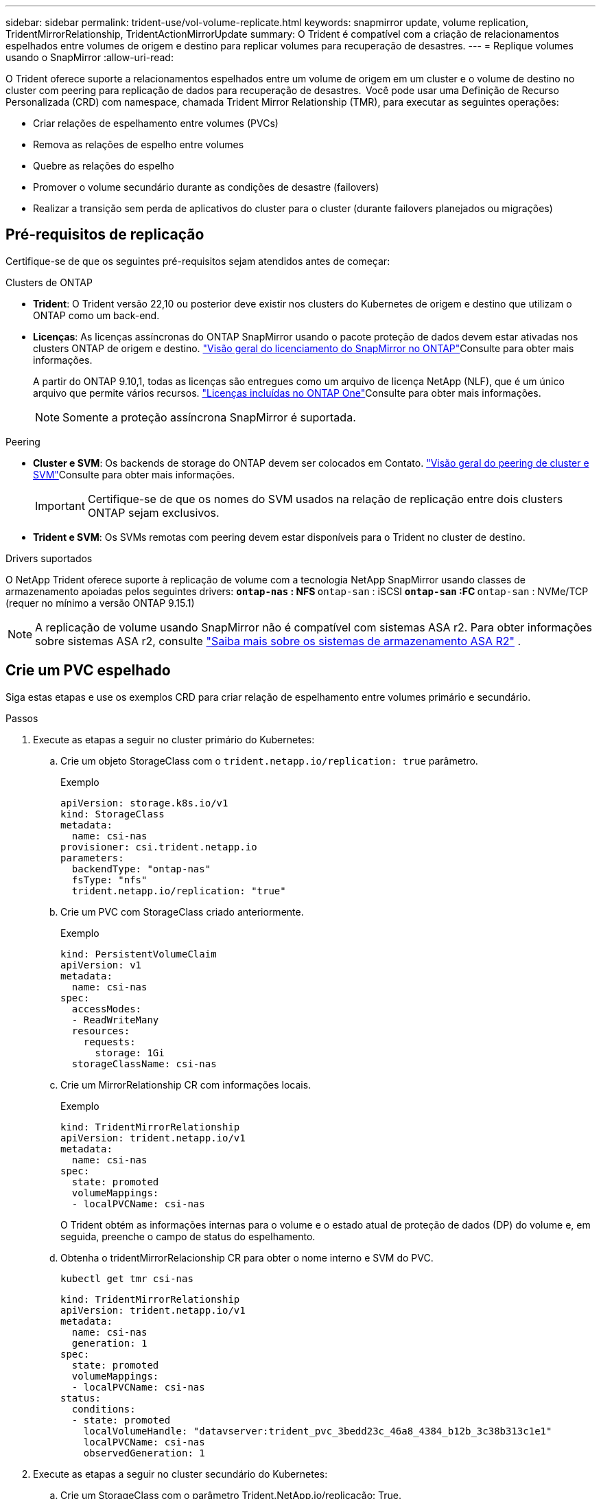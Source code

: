 ---
sidebar: sidebar 
permalink: trident-use/vol-volume-replicate.html 
keywords: snapmirror update, volume replication, TridentMirrorRelationship, TridentActionMirrorUpdate 
summary: O Trident é compatível com a criação de relacionamentos espelhados entre volumes de origem e destino para replicar volumes para recuperação de desastres. 
---
= Replique volumes usando o SnapMirror
:allow-uri-read: 


[role="lead"]
O Trident oferece suporte a relacionamentos espelhados entre um volume de origem em um cluster e o volume de destino no cluster com peering para replicação de dados para recuperação de desastres.  Você pode usar uma Definição de Recurso Personalizada (CRD) com namespace, chamada Trident Mirror Relationship (TMR), para executar as seguintes operações:

* Criar relações de espelhamento entre volumes (PVCs)
* Remova as relações de espelho entre volumes
* Quebre as relações do espelho
* Promover o volume secundário durante as condições de desastre (failovers)
* Realizar a transição sem perda de aplicativos do cluster para o cluster (durante failovers planejados ou migrações)




== Pré-requisitos de replicação

Certifique-se de que os seguintes pré-requisitos sejam atendidos antes de começar:

.Clusters de ONTAP
* *Trident*: O Trident versão 22,10 ou posterior deve existir nos clusters do Kubernetes de origem e destino que utilizam o ONTAP como um back-end.
* *Licenças*: As licenças assíncronas do ONTAP SnapMirror usando o pacote proteção de dados devem estar ativadas nos clusters ONTAP de origem e destino.  https://docs.netapp.com/us-en/ontap/data-protection/snapmirror-licensing-concept.html["Visão geral do licenciamento do SnapMirror no ONTAP"^]Consulte para obter mais informações.
+
A partir do ONTAP 9.10,1, todas as licenças são entregues como um arquivo de licença NetApp (NLF), que é um único arquivo que permite vários recursos. link:https://docs.netapp.com/us-en/ontap/system-admin/manage-licenses-concept.html#licenses-included-with-ontap-one["Licenças incluídas no ONTAP One"^]Consulte para obter mais informações.

+

NOTE: Somente a proteção assíncrona SnapMirror é suportada.



.Peering
* *Cluster e SVM*: Os backends de storage do ONTAP devem ser colocados em Contato.  https://docs.netapp.com/us-en/ontap-sm-classic/peering/index.html["Visão geral do peering de cluster e SVM"^]Consulte para obter mais informações.
+

IMPORTANT: Certifique-se de que os nomes do SVM usados na relação de replicação entre dois clusters ONTAP sejam exclusivos.

* *Trident e SVM*: Os SVMs remotas com peering devem estar disponíveis para o Trident no cluster de destino.


.Drivers suportados
O NetApp Trident oferece suporte à replicação de volume com a tecnologia NetApp SnapMirror usando classes de armazenamento apoiadas pelos seguintes drivers: **  `ontap-nas` : NFS **  `ontap-san` : iSCSI **  `ontap-san` :FC **  `ontap-san` : NVMe/TCP (requer no mínimo a versão ONTAP 9.15.1)


NOTE: A replicação de volume usando SnapMirror não é compatível com sistemas ASA r2. Para obter informações sobre sistemas ASA r2, consulte link:https://docs.netapp.com/us-en/asa-r2/get-started/learn-about.html["Saiba mais sobre os sistemas de armazenamento ASA R2"^] .



== Crie um PVC espelhado

Siga estas etapas e use os exemplos CRD para criar relação de espelhamento entre volumes primário e secundário.

.Passos
. Execute as etapas a seguir no cluster primário do Kubernetes:
+
.. Crie um objeto StorageClass com o `trident.netapp.io/replication: true` parâmetro.
+
.Exemplo
[source, yaml]
----
apiVersion: storage.k8s.io/v1
kind: StorageClass
metadata:
  name: csi-nas
provisioner: csi.trident.netapp.io
parameters:
  backendType: "ontap-nas"
  fsType: "nfs"
  trident.netapp.io/replication: "true"
----
.. Crie um PVC com StorageClass criado anteriormente.
+
.Exemplo
[source, yaml]
----
kind: PersistentVolumeClaim
apiVersion: v1
metadata:
  name: csi-nas
spec:
  accessModes:
  - ReadWriteMany
  resources:
    requests:
      storage: 1Gi
  storageClassName: csi-nas
----
.. Crie um MirrorRelationship CR com informações locais.
+
.Exemplo
[source, yaml]
----
kind: TridentMirrorRelationship
apiVersion: trident.netapp.io/v1
metadata:
  name: csi-nas
spec:
  state: promoted
  volumeMappings:
  - localPVCName: csi-nas
----
+
O Trident obtém as informações internas para o volume e o estado atual de proteção de dados (DP) do volume e, em seguida, preenche o campo de status do espelhamento.

.. Obtenha o tridentMirrorRelacionship CR para obter o nome interno e SVM do PVC.
+
[listing]
----
kubectl get tmr csi-nas
----
+
[source, yaml]
----
kind: TridentMirrorRelationship
apiVersion: trident.netapp.io/v1
metadata:
  name: csi-nas
  generation: 1
spec:
  state: promoted
  volumeMappings:
  - localPVCName: csi-nas
status:
  conditions:
  - state: promoted
    localVolumeHandle: "datavserver:trident_pvc_3bedd23c_46a8_4384_b12b_3c38b313c1e1"
    localPVCName: csi-nas
    observedGeneration: 1
----


. Execute as etapas a seguir no cluster secundário do Kubernetes:
+
.. Crie um StorageClass com o parâmetro Trident.NetApp.io/replicação: True.
+
.Exemplo
[source, yaml]
----
apiVersion: storage.k8s.io/v1
kind: StorageClass
metadata:
  name: csi-nas
provisioner: csi.trident.netapp.io
parameters:
  trident.netapp.io/replication: true
----
.. Crie um MirrorRelationship CR com informações de destino e origem.
+
.Exemplo
[source, yaml]
----
kind: TridentMirrorRelationship
apiVersion: trident.netapp.io/v1
metadata:
  name: csi-nas
spec:
  state: established
  volumeMappings:
  - localPVCName: csi-nas
    remoteVolumeHandle: "datavserver:trident_pvc_3bedd23c_46a8_4384_b12b_3c38b313c1e1"
----
+
O Trident criará um relacionamento SnapMirror com o nome da política de relacionamento configurado (ou padrão para o ONTAP) e inicializá-lo.

.. Crie um PVC com StorageClass criado anteriormente para atuar como secundário (destino SnapMirror).
+
.Exemplo
[source, yaml]
----
kind: PersistentVolumeClaim
apiVersion: v1
metadata:
  name: csi-nas
  annotations:
    trident.netapp.io/mirrorRelationship: csi-nas
spec:
  accessModes:
  - ReadWriteMany
resources:
  requests:
    storage: 1Gi
storageClassName: csi-nas
----
+
O Trident verificará se há CRD de relacionamento de espelhamento e não criará o volume se a relação não existir. Se o relacionamento existir, o Trident garantirá que o novo FlexVol volume seja colocado em um SVM que seja emparelhado com o SVM remoto definido no espelhamento.







== Estados de replicação de volume

Um relacionamento de espelhamento do Trident (TMR) é um CRD que representa um fim de uma relação de replicação entre PVCs. O TMR de destino tem um estado, que informa ao Trident qual é o estado desejado. O TMR de destino tem os seguintes estados:

* * Estabelecido*: O PVC local é o volume de destino de uma relação de espelho, e esta é uma nova relação.
* *Promovido*: O PVC local é ReadWrite e montável, sem relação de espelho atualmente em vigor.
* * Restabelecido*: O PVC local é o volume de destino de uma relação de espelho e também estava anteriormente nessa relação de espelho.
+
** O estado restabelecido deve ser usado se o volume de destino estiver em uma relação com o volume de origem, porque ele sobrescreve o conteúdo do volume de destino.
** O estado restabelecido falhará se o volume não estiver previamente em uma relação com a fonte.






== Promover PVC secundário durante um failover não planejado

Execute a seguinte etapa no cluster secundário do Kubernetes:

* Atualize o campo _spec.State_ do TrigentMirrorRelationship para `promoted`.




== Promover PVC secundário durante um failover planejado

Durante um failover planejado (migração), execute as seguintes etapas para promover o PVC secundário:

.Passos
. No cluster primário do Kubernetes, crie um snapshot do PVC e aguarde até que o snapshot seja criado.
. No cluster principal do Kubernetes, crie o SnapshotInfo CR para obter detalhes internos.
+
.Exemplo
[source, yaml]
----
kind: SnapshotInfo
apiVersion: trident.netapp.io/v1
metadata:
  name: csi-nas
spec:
  snapshot-name: csi-nas-snapshot
----
. No cluster secundário do Kubernetes, atualize o campo _spec.State_ do _tridentMirrorRelationship_ CR para _promoted_ e _spec.promotedSnapshotHandle_ para ser o internalName do snapshot.
. No cluster secundário do Kubernetes, confirme o status (campo status.State) do TrigentMirrorRelationship para promovido.




== Restaurar uma relação de espelhamento após um failover

Antes de restaurar uma relação de espelho, escolha o lado que você deseja fazer como o novo primário.

.Passos
. No cluster secundário do Kubernetes, certifique-se de que os valores do campo _spec.remoteVolumeHandle_ no TrigentMirrorRelationship sejam atualizados.
. No cluster secundário do Kubernetes, atualize o campo _spec.mirror_ do TrigentMirrorRelationship para `reestablished`.




== Operações adicionais

O Trident dá suporte às seguintes operações nos volumes primário e secundário:



=== Replique PVC primário para um novo PVC secundário

Certifique-se de que você já tem um PVC primário e um PVC secundário.

.Passos
. Exclua as CRDs PersistentVolumeClaim e TridentMirrorRelacionship do cluster secundário (destino) estabelecido.
. Exclua o CRD do tridentMirrorRelationship do cluster primário (de origem).
. Crie um novo CRD de TridentMirrorRelacionship no cluster primário (de origem) para o novo PVC secundário (de destino) que você deseja estabelecer.




=== Redimensione um PVC espelhado, primário ou secundário

O PVC pode ser redimensionado como normal, o ONTAP irá expandir automaticamente qualquer destino flevxols se a quantidade de dados exceder o tamanho atual.



=== Remova a replicação de um PVC

Para remover a replicação, execute uma das seguintes operações no volume secundário atual:

* Exclua o MirrorRelationship no PVC secundário. Isso quebra a relação de replicação.
* Ou atualize o campo spec.State para _promovido_.




=== Excluir um PVC (que foi anteriormente espelhado)

O Trident verifica se há PVCs replicados e libera a relação de replicação antes de tentar excluir o volume.



=== Eliminar um TMR

A exclusão de um TMR em um lado de um relacionamento espelhado faz com que o TMR restante passe para o estado _promovido_ antes que o Trident conclua a exclusão. Se o TMR selecionado para exclusão já estiver no estado _promovido_, não há relacionamento de espelhamento existente e o TMR será removido e o Trident promoverá o PVC local para _ReadWrite_. Essa exclusão libera os metadados do SnapMirror para o volume local no ONTAP. Se este volume for usado em uma relação de espelho no futuro, ele deve usar um novo TMR com um estado de replicação de volume _established_ ao criar a nova relação de espelho.



== Atualizar relações de espelho quando o ONTAP estiver online

As relações de espelho podem ser atualizadas a qualquer momento depois que são estabelecidas. Pode utilizar os `state: promoted` campos ou `state: reestablished` para atualizar as relações. Ao promover um volume de destino para um volume ReadWrite regular, você pode usar _promotedSnapshotHandle_ para especificar um snapshot específico para restaurar o volume atual.



== Atualizar relações de espelho quando o ONTAP estiver offline

Você pode usar um CRD para executar uma atualização do SnapMirror sem que o Trident tenha conetividade direta com o cluster do ONTAP. Consulte o seguinte formato de exemplo do TrigentActionMirrorUpdate:

.Exemplo
[source, yaml]
----
apiVersion: trident.netapp.io/v1
kind: TridentActionMirrorUpdate
metadata:
  name: update-mirror-b
spec:
  snapshotHandle: "pvc-1234/snapshot-1234"
  tridentMirrorRelationshipName: mirror-b
----
`status.state` Reflete o estado do CRD do TrigentActionMirrorUpdate. Ele pode tomar um valor de _successful_, _in progress_ ou _Failed_.
